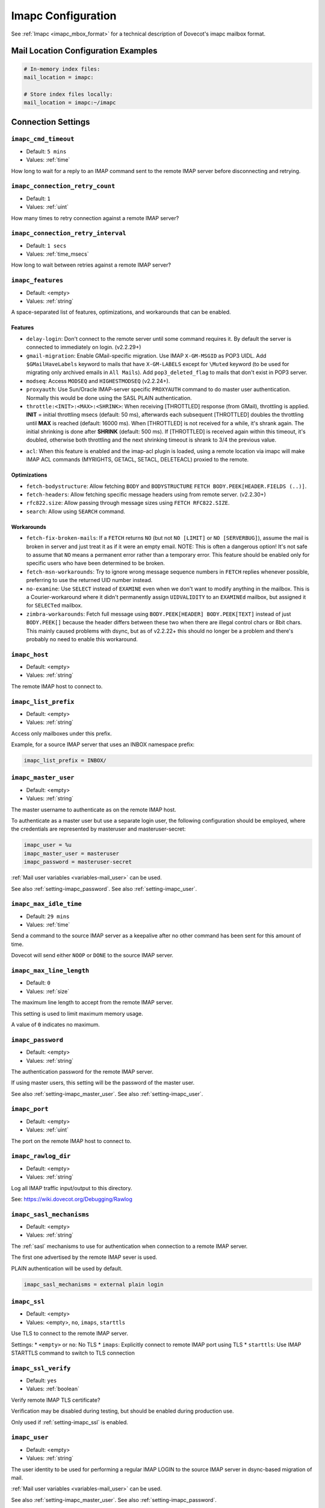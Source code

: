 .. _imapc_settings:

===================
Imapc Configuration
===================

See :ref:`Imapc <imapc_mbox_format>` for a technical description of Dovecot's
imapc mailbox format.

Mail Location Configuration Examples
^^^^^^^^^^^^^^^^^^^^^^^^^^^^^^^^^^^^

.. code-block:: none

  # In-memory index files:
  mail_location = imapc:

  # Store index files locally:
  mail_location = imapc:~/imapc

Connection Settings
^^^^^^^^^^^^^^^^^^^

.. _setting-imapc_cmd_timeout:

``imapc_cmd_timeout``
---------------------

- Default: ``5 mins``
- Values: :ref:`time`

How long to wait for a reply to an IMAP command sent to the remote IMAP
server before disconnecting and retrying.


.. _setting-imapc_connection_retry_count:

``imapc_connection_retry_count``
--------------------------------

- Default: ``1``
- Values: :ref:`uint`

How many times to retry connection against a remote IMAP server?


.. _setting-imapc_connection_retry_interval:

``imapc_connection_retry_interval``
-----------------------------------

- Default: ``1 secs``
- Values:  :ref:`time_msecs`

How long to wait between retries against a remote IMAP server?


.. _setting-imapc_features:

``imapc_features``
------------------

- Default: <empty>
- Values: :ref:`string`

A space-separated list of features, optimizations, and workarounds that can
be enabled.

Features
########

* ``delay-login``: Don't connect to the remote server until some command
  requires it. By default the server is connected to immediately on login.
  (v2.2.29+)
* ``gmail-migration``: Enable GMail-specific migration. Use IMAP
  ``X-GM-MSGID`` as POP3 UIDL. Add ``$GMailHaveLabels`` keyword to mails that
  have ``X-GM-LABELS`` except for ``\Muted`` keyword (to be used for
  migrating only archived emails in ``All Mails``). Add ``pop3_deleted_flag``
  to mails that don't exist in POP3 server.
* ``modseq``: Access ``MODSEQ`` and ``HIGHESTMODSEQ`` (v2.2.24+).
* ``proxyauth``: Use Sun/Oracle IMAP-server specific ``PROXYAUTH`` command to
  do master user authentication. Normally this would be done using the SASL
  PLAIN authentication.
* ``throttle:<INIT>:<MAX>:<SHRINK>``: When receiving [THROTTLED] response
  (from GMail), throttling is applied. **INIT** = initial throttling msecs
  (default: 50 ms), afterwards each subsequent [THROTTLED] doubles the
  throttling until **MAX** is reached (default: 16000 ms). When [THROTTLED] is
  not received for a while, it's shrank again. The initial shrinking is done
  after **SHRINK** (default: 500 ms). If [THROTTLED] is received again within
  this timeout, it's doubled, otherwise both throttling and the next
  shrinking timeout is shrank to 3/4 the previous value.

.. versionadded:: 2.3.15

* ``acl``: When this feature is enabled and the imap-acl plugin is loaded, using a remote location via imapc will make IMAP ACL commands (MYRIGHTS, GETACL, SETACL, DELETEACL) proxied to the remote.

Optimizations
#############

* ``fetch-bodystructure``: Allow fetching ``BODY`` and ``BODYSTRUCTURE``
  ``FETCH BODY.PEEK[HEADER.FIELDS (..)]``.
* ``fetch-headers``: Allow fetching specific message headers using
  from remote server. (v2.2.30+)
* ``rfc822.size``: Allow passing through message sizes using
  ``FETCH RFC822.SIZE``.
* ``search``: Allow using ``SEARCH`` command.

Workarounds
###########

* ``fetch-fix-broken-mails``: If a ``FETCH`` returns ``NO`` (but not
  ``NO [LIMIT]`` or ``NO [SERVERBUG]``), assume the mail is broken in server
  and just treat it as if it were an empty email. NOTE: This is often a
  dangerous option! It's not safe to assume that ``NO`` means a permanent
  error rather than a temporary error. This feature should be enabled only
  for specific users who have been determined to be broken.
* ``fetch-msn-workarounds``: Try to ignore wrong message sequence numbers in
  ``FETCH`` replies whenever possible, preferring to use the returned UID
  number instead.
* ``no-examine``: Use ``SELECT`` instead of ``EXAMINE`` even when we don't
  want to modify anything in the mailbox. This is a Courier-workaround where
  it didn't permanently assign ``UIDVALIDITY`` to an ``EXAMINEd`` mailbox,
  but assigned it for ``SELECTed`` mailbox.
* ``zimbra-workarounds``: Fetch full message using
  ``BODY.PEEK[HEADER] BODY.PEEK[TEXT]`` instead of just ``BODY.PEEK[]``
  because the header differs between these two when there are illegal control
  chars or 8bit chars. This mainly caused problems with dsync, but as of
  v2.2.22+ this should no longer be a problem and there's probably no need to
  enable this workaround.


.. _setting-imapc_host:

``imapc_host``
--------------

- Default: <empty>
- Values: :ref:`string`

The remote IMAP host to connect to.


.. _setting-imapc_list_prefix:

``imapc_list_prefix``
---------------------

- Default: <empty>
- Values: :ref:`string`

Access only mailboxes under this prefix.

Example, for a source IMAP server that uses an INBOX namespace prefix:

.. code-block:: none

  imapc_list_prefix = INBOX/


.. _setting-imapc_master_user:

``imapc_master_user``
---------------------

- Default: <empty>
- Values: :ref:`string`

The master username to authenticate as on the remote IMAP host.

To authenticate as a master user but use a separate login user, the
following configuration should be employed, where the credentials are
represented by masteruser and masteruser-secret:

.. code-block:: none

  imapc_user = %u
  imapc_master_user = masteruser
  imapc_password = masteruser-secret

:ref:`Mail user variables <variables-mail_user>` can be used.

See also :ref:`setting-imapc_password`.
See also :ref:`setting-imapc_user`.


.. _setting-imapc_max_idle_time:

``imapc_max_idle_time``
-----------------------

- Default: ``29 mins``
- Values: :ref:`time`

Send a command to the source IMAP server as a keepalive after no other command
has been sent for this amount of time.

Dovecot will send either ``NOOP`` or ``DONE`` to the source IMAP server.


.. _setting-imapc_max_line_length:

``imapc_max_line_length``
-------------------------

- Default: ``0``
- Values:  :ref:`size`

The maximum line length to accept from the remote IMAP server.

This setting is used to limit maximum memory usage.

A value of ``0`` indicates no maximum.


.. _setting-imapc_password:

``imapc_password``
------------------

- Default: <empty>
- Values: :ref:`string`

The authentication password for the remote IMAP server.

If using master users, this setting will be the password of the master user.

See also :ref:`setting-imapc_master_user`.
See also :ref:`setting-imapc_user`.


.. _setting-imapc_port:

``imapc_port``
--------------

- Default: <empty>
- Values: :ref:`uint`

The port on the remote IMAP host to connect to.


.. _setting-imapc_rawlog_dir:

``imapc_rawlog_dir``
--------------------

- Default: <empty>
- Values: :ref:`string`

Log all IMAP traffic input/output to this directory.

See: https://wiki.dovecot.org/Debugging/Rawlog


.. _setting-imapc_sasl_mechanisms:

``imapc_sasl_mechanisms``
-------------------------

- Default: <empty>
- Values: :ref:`string`

The :ref:`sasl` mechanisms to use for authentication when connection to a
remote IMAP server.

The first one advertised by the remote IMAP sever is used.

PLAIN authentication will be used by default.

.. code-block:: none

  imapc_sasl_mechanisms = external plain login


.. _setting-imapc_ssl:

``imapc_ssl``
-------------

- Default: <empty>
- Values: <empty>, ``no``, ``imaps``, ``starttls``

Use TLS to connect to the remote IMAP server.

Settings:
* ``<empty>`` or ``no``: No TLS
* ``imaps``: Explicitly connect to remote IMAP port using TLS
* ``starttls``: Use IMAP STARTTLS command to switch to TLS connection


.. _setting-imapc_ssl_verify:

``imapc_ssl_verify``
--------------------

- Default: ``yes`` 
- Values: :ref:`boolean`

Verify remote IMAP TLS certificate?

Verification may be disabled during testing, but should be enabled during
production use.

Only used if :ref:`setting-imapc_ssl` is enabled.


.. _setting-imapc_user:

``imapc_user``
--------------

- Default: <empty>
- Values: :ref:`string`

The user identity to be used for performing a regular IMAP LOGIN to the
source IMAP server in dsync-based migration of mail.

:ref:`Mail user variables <variables-mail_user>` can be used.

See also :ref:`setting-imapc_master_user`.
See also :ref:`setting-imapc_password`.


Usage Examples
^^^^^^^^^^^^^^

Do a regular IMAP LOGIN, using STARTTLS, to imap.example.com:

.. code-block:: none

  imapc_host = imap.example.com
  imapc_password = secret
  imapc_port = 143
  imapc_ssl = starttls
  imapc_user = user@example.com


Quota
^^^^^

Using the ``imapc`` quota backend allows asking for the quota from remote
IMAP server (v2.2.30+). By default it uses ``GETQUOTAROOT INBOX`` to
retrieve the quota.

There are two parameters that can be used to control how the quota is looked
up:

* ``box = <mailbox>``: Use ``GETQUOTAROOT <mailbox>``
* ``root = <name>``: Use ``GETQUOTA <name>``

Example:

.. code-block:: none

  plugin {
    quota = imapc:root=User Quota
  }
